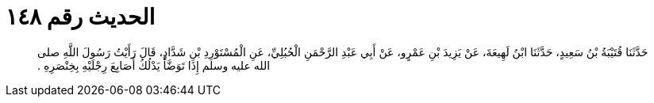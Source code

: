 
= الحديث رقم ١٤٨

[quote.hadith]
حَدَّثَنَا قُتَيْبَةُ بْنُ سَعِيدٍ، حَدَّثَنَا ابْنُ لَهِيعَةَ، عَنْ يَزِيدَ بْنِ عَمْرٍو، عَنْ أَبِي عَبْدِ الرَّحْمَنِ الْحُبُلِيِّ، عَنِ الْمُسْتَوْرِدِ بْنِ شَدَّادٍ، قَالَ رَأَيْتُ رَسُولَ اللَّهِ صلى الله عليه وسلم إِذَا تَوَضَّأَ يَدْلُكُ أَصَابِعَ رِجْلَيْهِ بِخِنْصَرِهِ ‏.‏